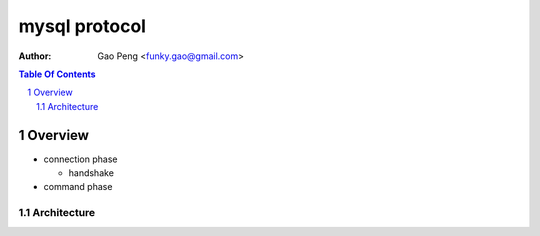 ==============
mysql protocol
==============

:Author: Gao Peng <funky.gao@gmail.com>
.. contents:: Table Of Contents
.. section-numbering::

Overview
========

- connection phase

  - handshake

- command phase

Architecture
############

